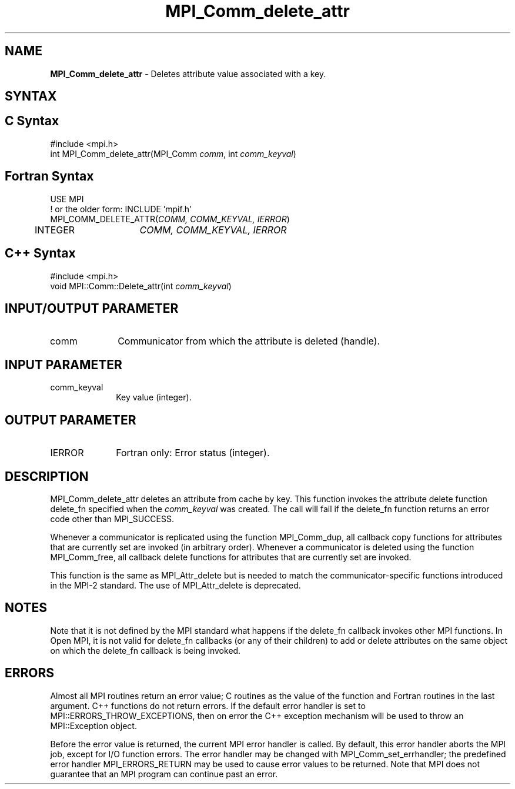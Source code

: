 .\" -*- nroff -*-
.\" Copyright (c) 2010-2014 Cisco Systems, Inc.  All rights reserved.
.\" Copyright 2006-2008 Sun Microsystems, Inc.
.\" Copyright (c) 1996 Thinking Machines
.\" $COPYRIGHT$
.TH MPI_Comm_delete_attr 3 "Oct 07, 2019" "4.0.2" "Open MPI"
.SH NAME
\fBMPI_Comm_delete_attr\fP \- Deletes attribute value associated with a key.

.SH SYNTAX
.ft R
.SH C Syntax
.nf
#include <mpi.h>
int MPI_Comm_delete_attr(MPI_Comm \fIcomm\fP, int \fIcomm_keyval\fP)

.fi
.SH Fortran Syntax
.nf
USE MPI
! or the older form: INCLUDE 'mpif.h'
MPI_COMM_DELETE_ATTR(\fICOMM, COMM_KEYVAL, IERROR\fP)
	INTEGER	\fICOMM, COMM_KEYVAL, IERROR \fP

.fi
.SH C++ Syntax
.nf
#include <mpi.h>
void MPI::Comm::Delete_attr(int \fIcomm_keyval\fP)

.fi
.SH INPUT/OUTPUT PARAMETER
.ft R
.TP 1i
comm
Communicator from which the attribute is deleted (handle).

.SH INPUT PARAMETER
.ft R
.TP 1i
comm_keyval
Key value (integer).

.SH OUTPUT PARAMETER
.ft R
.TP 1i
IERROR
Fortran only: Error status (integer).

.SH DESCRIPTION
.ft R
MPI_Comm_delete_attr deletes an attribute from cache by key. This function invokes the attribute delete function delete_fn specified when the \fIcomm_keyval\fP was created. The call will fail if the delete_fn function returns an error code other than MPI_SUCCESS.

Whenever a communicator is replicated using the function MPI_Comm_dup, all callback copy functions for attributes that are currently set are invoked (in arbitrary order). Whenever a communicator is deleted using the function MPI_Comm_free, all callback delete functions for attributes that are currently set are invoked.
.sp
This function is the same as MPI_Attr_delete but is needed to match the communicator-specific functions introduced in the MPI-2 standard. The use of MPI_Attr_delete is deprecated.


.SH NOTES
Note that it is not defined by the MPI standard what happens if the
delete_fn callback invokes other MPI functions.  In Open MPI, it is
not valid for delete_fn callbacks (or any of their children) to add or
delete attributes on the same object on which the delete_fn callback
is being invoked.


.SH ERRORS
Almost all MPI routines return an error value; C routines as the value of the function and Fortran routines in the last argument. C++ functions do not return errors. If the default error handler is set to MPI::ERRORS_THROW_EXCEPTIONS, then on error the C++ exception mechanism will be used to throw an MPI::Exception object.
.sp
Before the error value is returned, the current MPI error handler is
called. By default, this error handler aborts the MPI job, except for I/O function errors. The error handler may be changed with MPI_Comm_set_errhandler; the predefined error handler MPI_ERRORS_RETURN may be used to cause error values to be returned. Note that MPI does not guarantee that an MPI program can continue past an error.

